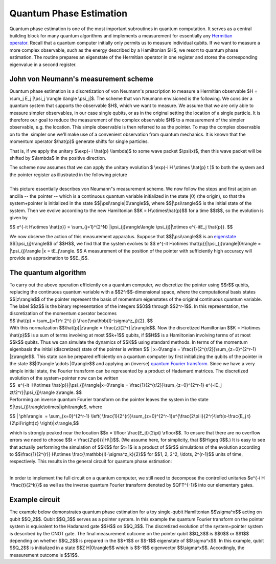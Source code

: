 Quantum Phase Estimation
========================

Quantum phase estimation is one of the most important subroutines in
quantum computation. It serves as a central building block for many
quantum algorithms and implements a measurement for essentially any
`Hermitian
operator <https://en.wikipedia.org/wiki/Hermitian_adjoint>`__. Recall
that a quantum computer initially only permits us to measure individual
qubits. If we want to measure a more complex observable, such as the
energy described by a Hamiltonian $H$, we resort to quantum phase
estimation. The routine prepares an eigenstate of the Hermitian operator
in one register and stores the corresponding eigenvalue in a second
register. 

John von Neumann's measurement scheme
^^^^^^^^^^^^^^^^^^^^^^^^^^^^^^^^^^^^^

Quantum phase estimation is a discretization of von Neumann's
prescription to measure a Hermitian observable $H = \\sum\_j E\_j
\|\\psi\_j \\rangle \\langle \\psi\_j\|$. The scheme that von Neumann
envisioned is the following. We consider a quantum system that supports
the observable $H$, which we want to measure. We assume that we are only
able to measure simpler observables, in our case single qubits, or as in
the original setting the location of a single particle. It is therefore
our goal to reduce the measurement of the complex observable $H$ to a
measurement of the simpler observable, e.g. the location. This simple
observable is then referred to as the pointer. To map the complex
observable on to the  simpler one we'll make use of a convenient
observation from quantum mechanics. It is known that the momentum
operator $\\hat{p}$ generate shifts for single particles. 

|image0|

That is, if we apply the unitary $\\exp(- i \\hat{p} \\lambda)$ to some
wave packet $\\psi(x)$, then this wave packet will be shifted by
$\\lambda$ in the positive direction.

| The scheme now assumes that we can apply the unitary evolution $
  \\exp(-i H \\otimes \\hat{p} t )$ to both the system and the pointer
  register as illustrated in the following picture

| 
| |image1|\ This picture essentially describes von Neumann"s measurement
  scheme. We now follow the steps and first adjoin an ancilla -- the
  pointer -- which is a continuous quantum variable initialized in the
  state :math:`|0\rangle` (the origin), so that the system+pointer is
  initialized in the state $$\|\\psi\\rangle\|0\\rangle$$, where
  $$\|\\psi\\rangle$$ is the initial state of the system. Then we evolve
  according to the new Hamiltonian $$K = H\\otimes\\hat{p}$$ for a time
  $$t$$, so the evolution is given by 

$$ e^{-it H\\otimes \\hat{p}} = \\sum\_{j=1}^{2^N}
\|\\psi\_{j}\\rangle\\langle \\psi\_{j}\|\\otimes e^{-itE\_j \\hat{p}}.
$$

We now observe the action of this measurement apparatus. Suppose that
$$\|\\psi\\rangle$$ is an
`eigenstate <https://en.wikipedia.org/wiki/Introduction_to_eigenstates>`__
$$\|\\psi\_{j}\\rangle$$ of $$H$$, we find that the system evolves to $$
e^{-it H\\otimes \\hat{p}}\|\\psi\_{j}\\rangle\|0\\rangle =
\|\\psi\_{j}\\rangle \|x = tE\_j\\rangle. $$ A measurement of the
position of the pointer with sufficiently high accuracy will provide an
approximation to $$E\_j$$.

The quantum algorithm
^^^^^^^^^^^^^^^^^^^^^

| To carry out the above operation efficiently on a quantum computer, we
  discretize the pointer using $$r$$ qubits, replacing the continuous
  quantum variable with a $$2^r$$-dimensional space, where the
  computational basis states $$\|z\\rangle$$ of the pointer represent
  the basis of momentum eigenstates of the original continuous quantum
  variable. The label $$z$$ is the binary representation of the integers
  $$0$$ through $$2^r-1$$. In this representation, the discretization of
  the momentum operator becomes

| $$ \\hat{p} = \\sum\_{j=1}^r 2^{-j}
  \\frac{\\mathbb{I}-\\sigma^z\_j}{2}. $$
| With this normalization $$\\hat{p}\|z\\rangle =
  \\frac{z}{2^r}\|z\\rangle$$. Now the discretized Hamiltonian $$K =
  H\\otimes \\hat{p}$$ is a sum of terms involving at most $$k+1$$
  qubits, if $$H$$ is a Hamiltonian involving terms of at most $$k$$
  qubits. Thus we can simulate the dynamics of $$K$$ using standard
  methods. In terms of the momentum eigenbasis the initial (discretized)
  state of the pointer is written $$ \| x=0\\rangle =
  \\frac{1}{2^{r/2}}\\sum\_{z=0}^{2^r-1} \|z\\rangle$$. This state can
  be prepared efficiently on a quantum computer by first initializing
  the qubits of the pointer in the state $$\|0\\rangle \\cdots
  \|0\\rangle$$ and applying an (inverse) `quantum Fourier
  transform <https://en.wikipedia.org/wiki/Quantum_Fourier_transform>`__.
  Since we have a very simple initial state, the Fourier transform can
  be represented by a product of Hadamard matrices. The discretized
  evolution of the system+pointer now can be written

| $$  e^{-it  H\\otimes \\hat{p}}\|\\psi\_{j}\\rangle\|x=0\\rangle =
  \\frac{1}{2^{r/2}}\\sum\_{z=0}^{2^r-1} e^{-iE\_j
  zt/2^r}\|\\psi\_{j}\\rangle z\\rangle. $$

| Performing an inverse quantum Fourier transform on the pointer leaves
  the system in the state $\|\\psi\_{j}\\rangle\\otimes\|\\phi\\rangle$,
  where

$$ \| \\phi\\rangle  = \\sum\_{x=0}^{2^r-1} \\left(
\\frac{1}{2^{r}}\\sum\_{z=0}^{2^r-1}e^{\\frac{2\\pi
i}{2^r}\\left(x-\\frac{E\_j t}{2\\pi}\\right)z} \\right)\|x\\rangle,$$

| which is strongly peaked near the location $$x = \\lfloor
  \\frac{E\_jt}{2\\pi} \\rfloor$$. To ensure that there are no overflow
  errors we need to choose $$t < \\frac{2\\pi}{\\\|H\\\|}$$. (We assume
  here, for simplicity, that $$H\\geq 0$$.) It is easy to see that
  actually performing the simulation of $$K$$ for $t=1$ is a product of
  $$r$$ simulations of the evolution according to $$\\frac{1}{2^{r}}
  H\\otimes \\frac{\\mathbb{I}-\\sigma^z\_k}{2}$$ for $$1, 2, 2^2,
  \\ldots, 2^{r-1}$$ units of time, respectively. This results in the
  general circuit for quantum phase estimation:

|                                       |image2|

In order to implement the full circuit on a quantum computer, we still
need to decompose the controlled unitaries $e^{-i H  \\frac{t}{2^k}}$ as
well as the inverse quantum Fourier transform denoted by $QFT^{-1}$ into
our elementary gates.

Example circuit
^^^^^^^^^^^^^^^

| The example below demonstrates quantum phase estimation for a toy
  single-qubit Hamiltonian $$\\sigma^x$$ acting on qubit $$Q\_2$$. Qubit
  $$Q\_3$$ serves as a pointer system. In this example the quantum
  Fourier transform on the pointer system is equivalent to the Hadamard
  gate $$H$$ on $$Q\_3$$. The discretized evolution of the
  system+pointer system is described by the CNOT gate. The final
  measurement outcome on the pointer qubit $$Q\_3$$ is $$0$$ or $$1$$
  depending on whether $$Q\_2$$ is prepared in the $$+1$$ or $$-1$$
  eigenstate of $$\\sigma^x$$. In this example, qubit $$Q\_2$$ is
  initialized in a state $$Z H\|0\\rangle$$ which is $$-1$$ eigenvector
  $$\\sigma^x$$. Accordingly, the measurement outcome is $$1$$. 

.. |image0| image:: https://dal.objectstorage.open.softlayer.com/v1/AUTH_039c3bf6e6e54d76b8e66152e2f87877/images-classroom/Screen%20Shot%202016-05-04%20at%203.38.02%20PMn0sfx8psrw0l766r.png
.. |image1| image:: https://dal.objectstorage.open.softlayer.com/v1/AUTH_039c3bf6e6e54d76b8e66152e2f87877/images-classroom/Screen%20Shot%202016-05-04%20at%203.38.25%20PMf1vr8qjhvh5dygb9.png
.. |image2| image:: https://dal.objectstorage.open.softlayer.com/v1/AUTH_039c3bf6e6e54d76b8e66152e2f87877/images-classroom/Screen%20Shot%202016-05-04%20at%203.38.36%20PMa2xe59tw6hvt2o6r.png

